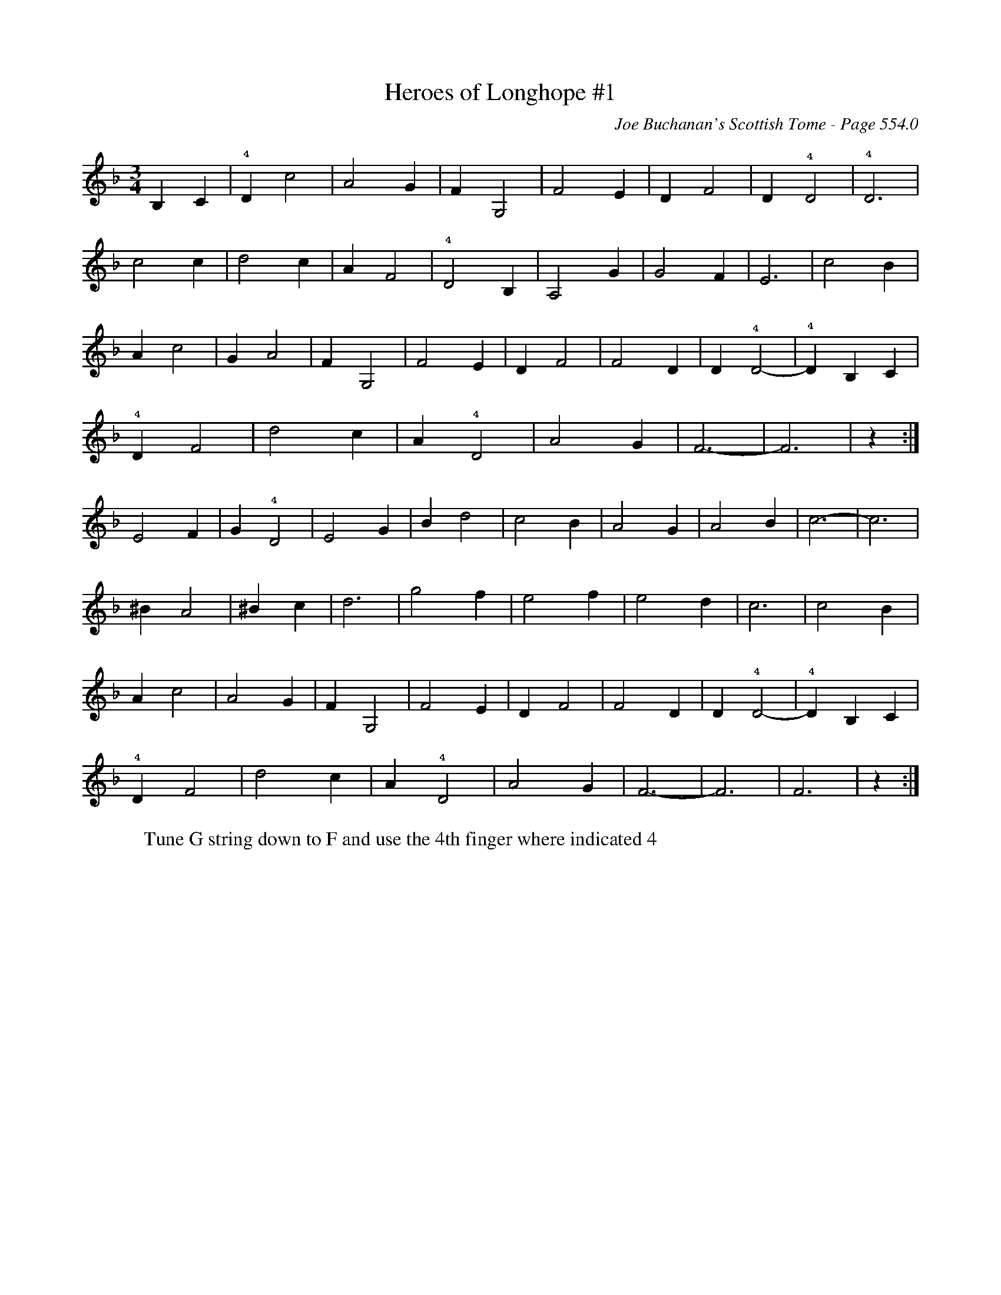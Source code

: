 X:951
T:Heroes of Longhope #1
C:Joe Buchanan's Scottish Tome - Page 554.0
I:554 0
Z:Carl Allison
R:Waltz
L:1/4
M:3/4
K:F
B, C | !4!D c2 | A2 G | F G,2 | F2 E | D F2 | D !4!D2 | !4!D3 |
c2 c | d2 c | A F2 | !4!D2 B, | A,2 G | G2 F | E3 | c2 B |
A c2 | GA2  | F G,2 | F2 E | D F2 | F2 D | D !4!D2- | !4!D B, C |
!4!D F2 | d2 c | A !4!D2 | A2 G | F3- | F3 | z :|
E2 F | G !4!D2 | E2 G | B d2 | c2 B | A2 G | A2 B | c3- | c3 |
^B A2 | ^B c | d3 | g2 f | e2 f | e2 d | c3 | c2 B |
A c2 | A2 G | F G,2 | F2 E | D F2 | F2 D | D !4!D2- | !4!D B, C |
!4!D F2 | d2 c | A !4!D2 | A2 G | F3- | F3 | F3 | z :|
%
W:Tune G string down to F and use the 4th finger where indicated 4

